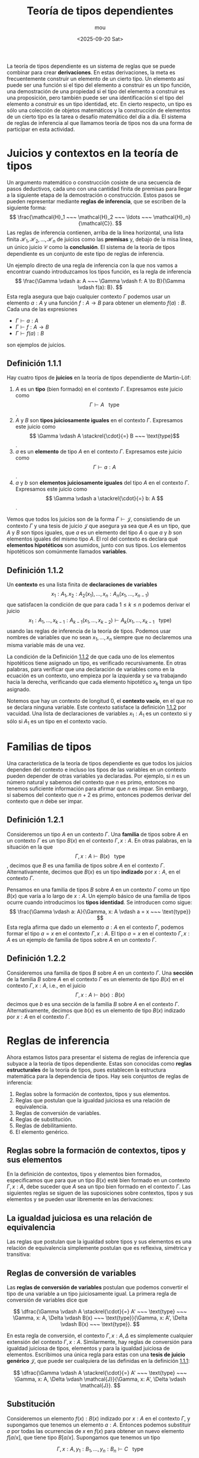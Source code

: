 #+title: Teoría de tipos dependientes
#+author: mou
#+date: <2025-09-20 Sat>
#+export_file_name: dependiente
#+startup: overview

La teoría de tipos dependiente es un sistema de reglas que se puede combinar para crear *derivaciones*. En
estas derivaciones, la meta es frecuentemente construir un elemento de un cierto tipo. Un elemento así puede
ser una función si el tipo del elemento a construir es un tipo función, una demostración de una propiedad
si el tipo del elemento a construir es una proposición, pero también puede ser una identificación si el tipo
del elemento a construir es un tipo identidad, etc. En cierto respecto, un tipo es sólo una colección de
objetos matemáticos y la construcción de elementos de un cierto tipo es la tarea o desafío matemático del
día a día. El sistema de reglas de inferencia al que llamamos teoría de tipos nos da una forma de
participar en esta actividad.

* Juicios y contextos en la teoría de tipos
Un argumento matemático o construcción cosiste de una secuencia de pasos deductivos, cada uno con una
cantidad finita de premisas para llegar a la siguiente etapa de la demostración o construcción. Estos
pasos se pueden representar mediante *reglas de inferencia*, que se escriben de la siguiente forma:
\[
        \frac{\mathcal{H}_1 ~~~ \mathcal{H}_2 ~~~ \ldots ~~~ \mathcal{H}_n}{\mathcal{C}}.
\]
Las reglas de inferencia contienen, arriba de la línea horizontal, una lista finita \(\mathcal{H}_1,
\mathcal{H}_2, \ldots, \mathcal{H}_n\)
de juicios como las *premisas* y, debajo de la misa línea, un único juicio \(\mathcal{C}\) como la *conclusión*. El sistema
de la teoría de tipos dependiente es un conjunto de este tipo de reglas de inferencia.

Un ejemplo directo de una regla de inferencia con la que nos vamos a encontrar cuando introduzcamos los tipos
función, es la regla de inferencia
\[
        \frac{\Gamma \vdash a: A ~~~ \Gamma \vdash f: A \to B}{\Gamma \vdash f(a): B}.
\]
Esta regla asegura que bajo cualquier contexto \(\Gamma\) podemos usar un elemento \(a: A\) y una función
\(f: A \to B\) para obtener un elemento \(f(a): B\). Cada una de las expresiones
- \(\Gamma \vdash a: A\)
- \(\Gamma \vdash f: A \to B\)
- \(\Gamma \vdash f(a): B\)
son ejemplos de juicios.

** Definición 1.1.1
:PROPERTIES:
:CUSTOM_ID: definicion-1-1-1
:END:
Hay cuatro tipos de *juicios* en la teoría de tipos dependiente de Martin-Löf:
1. \(A\) es un *tipo* (bien formado) en el contexto \(\Gamma\). Expresamos este juicio como \[ \Gamma \vdash A ~~~ \text{type} \].
2. \(A\) y \(B\) son *tipos juiciosamente iguales* en el contexto \(\Gamma\). Expresamos este juicio como
   \[ \Gamma \vdash A \stackrel{\cdot}{=} B ~~~ \text{type}\].
3. \(a\) es un *elemento* de tipo \(A\) en el contexto \(\Gamma\). Expresamos este juicio como
   \[ \Gamma \vdash a: A \].
4.  \(a\) y \(b\) son *elementos juiciosamente iguales* del tipo \(A\) en el contexto \(\Gamma\). Expresamos este
   juicio como \[ \Gamma \vdash a \stackrel{\cdot}{=} b: A \].

Vemos que todos los juicios son de la forma \(\Gamma \vdash \mathcal{J}\), consistiendo de un contexto \(\Gamma\)
y una tesis de juicio \(\mathcal{J}\) que asegura ya sea que \(A\) es un tipo, que \(A\) y \(B\) son tipos
iguales, que \(a\) es un elemento del tipo \(A\) o que \(a\) y \(b\) son elementos iguales del mismo tipo
\(A\). El rol del contexto es declara qué *elementos hipotéticos* son asumidos, junto con sus tipos.
Los elementos hipotéticos son comúnmente llamados *variables*.

** Definición 1.1.2
:PROPERTIES:
:CUSTOM_ID: definicion-1-1-2
:END:
Un *contexto* es una lista finita de *declaraciones de variables*
\[\tag{1.1.1}\label{eq:lista-contexto}
  x_1: A_1, x_2: A_2(x_1), \ldots, x_n: A_n(x_1, \ldots, x_{n-1})
\]
que satisfacen la condición de que para cada \(1 \leq k \leq n\) podemos derivar el juicio
\[ x_1: A_1, \ldots, x_{k-1}: A_{k-1}(x_1, \ldots, x_{k-2}) \vdash A_k (x_1, \ldots, x_{k-1} ~~~ \text{type})\]
usando las reglas de inferencia de la teoría de tipos. Podemos usar nombres de variables que no sean
\(x_1, \ldots, x_n\) siempre que no declaremos una misma variable más de una vez.

La condición de la Definición [[#definicion-1-1-2][1.1.2]] de que cada uno de los elementos hipotéticos tiene asignado un tipo,
es verificado recursivamente. En otras palabras, para verificar que una declaración de variables como
en la ecuación \eqref{eq:lista-contexto} es un contexto, uno empieza por la izquierda y se va
trabajando hacia la derecha, verificando que cada elemento hipotético \(x_k\) tenga un tipo asignado.

Notemos que hay un contexto de longitud 0, el *contexto vacío*, en el que no se declara ninguna variable.
Este contexto satisface la definición [[#definicion-1-1-2][1.1.2]] por vacuidad. Una lista de declaraciones de variables
\(x_1: A_1\) es un contexto si y sólo si \(A_1\) es un tipo en el contexto vacío.
* Familias de tipos
Una característica de la teoría de tipos dependiente es que todos los juicios dependen del contexto e
incluso los tipos de las variables en un contexto pueden depender de otras variables ya declaradas.
Por ejemplo, si \(n\) es un número natural y sabemos del contexto que \(n\) es primo, entonces no tenemos
suficiente información para afirmar que \(n\) es impar. Sin embargo, si sabemos del contexto que \(n + 2\)
es primo, entonces podemos derivar del contexto que \(n\) debe ser impar.

** Definición 1.2.1
Consideremos un tipo \(A\) en un contexto \(\Gamma\). Una *familia* de tipos sobre \(A\) en un contexto \(\Gamma\) es un tipo
\(B(x)\) en el contexto \(\Gamma, x: A\). En otras palabras, en la situación en la que
\[ \Gamma, x: A \vdash B(x) ~~~ \text{type} \],
decimos que \(B\) es una familia de tipos sobre \(A\) en el contexto \(\Gamma\). Alternativamente, decimos que
\(B(x)\) es un tipo *indizado* por \(x: A\), en el contexto \(\Gamma\).

Pensamos en una familia de tipos \(B\) sobre \(A\) en un contexto \(\Gamma\) como un tipo \(B(x)\) que varía a lo largo
de \(x: A\). Un ejemplo básico de una familia de tipos ocurre cuando introducimos los *tipos identidad*.
Se introducen como sigue:
\[
        \frac{\Gamma \vdash a: A}{\Gamma, x: A \vdash a = x ~~~ \text{type}}
\]
Esta regla afirma que dado un elemento \(a: A\) en el contexto \(\Gamma\), podemos formar el tipo \(a = x\) en el
contexto \(\Gamma, x: A\). El tipo \(a = x\) en el contexto \(\Gamma, x: A\) es un ejemplo de familia de tipos sobre \(A\)
en un contexto \(\Gamma\).

** Definición 1.2.2
Consideremos una familia de tipos \(B\) sobre \(A\) en un contexto \(\Gamma\). Una *sección* de la familia \(B\) sobre \(A\)
en el contexto \(\Gamma\) es un elemento de tipo \(B(x)\) en el contexto \(\Gamma, x: A\), i.e., en el juicio
\[
        \Gamma, x: A \vdash b(x): B(x)
\]
decimos que \(b\) es una sección de la familia \(B\) sobre \(A\) en el contexto \(\Gamma\). Alternativamente, decimos que
\(b(x)\) es un elemento de tipo \(B(x)\) indizado por \(x: A\) en el contexto \(\Gamma\).
* Reglas de inferencia
Ahora estamos listos para presentar el sistema de reglas de inferencia que subyace a la teoría de tipos
dependiente. Estas son conocidas como *reglas estructurales* de la teoría de tipos, pues establecen la
estructura matemática para la dependencia de tipos. Hay seis conjuntos de reglas de inferencia:
1. Reglas sobre la formación de contextos, tipos y sus elementos.
2. Reglas que postulan que la igualdad juiciosa es una relación de equivalencia.
3. Reglas de conversión de variables.
4. Reglas de substitución.
5. Reglas de debilitamiento.
6. El elemento genérico.

** Reglas sobre la formación de contextos, tipos y sus elementos
En la definición de contextos, tipos y elementos bien formados, especificamos que para que un tipo
\(B(x)\) esté bien formado en un contexto \(\Gamma, x: A\), debe suceder que \(A\) sea un tipo bien formado en el
contexto \(\Gamma\). Las siguientes reglas se siguen de las suposiciones sobre contextos, tipos y sus elementos
y se pueden usar libremente en las derivaciones:
\begin{array}{ccc}
        \dfrac{\Gamma, x: A \vdash B(x) ~~~ \text{type}}{\Gamma \vdash A ~~~ \text{type}} &
        \dfrac{\Gamma \vdash A \stackrel{\cdot}{=} B ~~~ \text{type}}{\Gamma \vdash A ~~~ \text{type}} &
        \dfrac{\Gamma \vdash A \stackrel{\cdot}{=} B ~~~ \text{type}}{\Gamma \vdash B ~~~ \text{type}} \\
        \dfrac{\Gamma \vdash a: A}{\Gamma \vdash A ~~~ {type}} &
        \dfrac{\Gamma \vdash a \stackrel{\cdot}{=} b: A}{\Gamma \vdash a: A} &
        \dfrac{\Gamma \vdash a \stackrel{\cdot}{=} b}{\Gamma \vdash b: A}
\end{array}

** La igualdad juiciosa es una relación de equivalencia
Las reglas que postulan que la igualdad sobre tipos y sus elementos es una relación de equivalencia
simplemente postulan que es reflexiva, simétrica y transitiva:
\begin{array}{ccc}
        \dfrac{\Gamma \vdash A ~~~ \text{type}}{\Gamma \vdash A \stackrel{\cdot}{=} A ~~~ \text{type}} &
        \dfrac{\Gamma \vdash A \stackrel{\cdot}{=} B ~~~ \text{type}}{\Gamma \vdash B \stackrel{\cdot}{=} A ~~~ ~\text{type}} &
        \dfrac{\Gamma \vdash A \stackrel{\cdot}{=} B ~~~ \text{type} ~~~ \Gamma \vdash B \stackrel{\cdot}{=} C ~~~ \text{type}}{\Gamma \vdash A \stackrel{\cdot}{=} C ~~~ \text{type}} \\
        \dfrac{\Gamma \vdash a: A}{\Gamma \vdash a \stackrel{\cdot}{=} a: A} &
        \dfrac{\Gamma \vdash a \stackrel{\cdot}{=} b: A}{\Gamma \vdash b \stackrel{\cdot}{=} a: A} &
        \dfrac{\Gamma \vdash a \stackrel{\cdot}{=} b: A ~~~ \Gamma \vdash b \stackrel{\cdot}{=} c: A}{\Gamma \vdash a \stackrel{\cdot}{=} c: A}
\end{array}

** Reglas de conversión de variables
Las *reglas de conversión de variables* postulan que podemos convertir el tipo de una variable
a un tipo juiciosamente igual. La primera regla de conversión de variables dice que

\[
        \dfrac{\Gamma \vdash A \stackrel{\cdot}{=} A' ~~~ \text{type} ~~~ \Gamma, x: A, \Delta \vdash B(x) ~~~ \text{type}}{\Gamma, x: A', \Delta \vdash B(x) ~~~ \text{type}}.
\]

En esta regla de conversión, el contexto \(\Gamma, x: A, \Delta\) es simplemente cualquier extensión del contexto
\(\Gamma, x: A\).
Similarmente, hay reglas de conversión para igualdad juiciosa de tipos, elementos y para la igualdad
juiciosa de elementos. Escribimos una única regla para estas con una *tesis de juicio genérico*
\(\mathcal{J}\), que puede ser cualquiera de las definidas en la definición [[#definicion-1-1-1][1.1.1]]:

\[
        \dfrac{\Gamma \vdash A \stackrel{\cdot}{=} A' ~~~ \text{type} ~~~ \Gamma, x: A, \Delta \vdash \mathcal{J}}{\Gamma, x: A', \Delta \vdash \mathcal{J}}.
\]
** Substitución
Consideremos un elemento \(f(x): B(x)\) indizado por \(x: A\) en el contexto \(\Gamma\), y supongamos que tenemos un
elemento \(a: A\). Entonces podemos substituir \(a\) por todas las ocurrencias de \(x\) en \(f(x)\) para obtener un
nuevo elemento \(f[a/x]\), que tiene tipo \(B[a/x]\).
Supongamos que tenemos un tipo

\[
        \Gamma, x: A, y_1: B_1, \ldots, y_n: B_n \vdash C ~~~ \text{type}
\]

y un elemento \(a: A\) en el contexto \(\Gamma\). Entonces podemos substituir simultáneamente \(a\) por todas las
ocurrencias de \(x\) en los tipos \(B_1, \ldots, B_n\) y \(C\) para obtener

\[
        \Gamma, y_1: B_1[a/x], \ldots, y_n: B_n[a/x] \vdash C[a/x] ~~~ \text{type}.
\]

Notemos que a las variables \(y_1, \ldots, y_n\) se les asignan nuevos tipos después de realizar la substitución
de \(a\) por \(x\). Similarmente, podemos substituir \(a\) por \(x\) en un elemento \(c: C\) para obtener un elemento
\(c[a/x]: C[a/x]\), y podemos substituir \(a\) por \(x\) en una tesis de igualdad juiciosa ya sea de tipos o
elementos, simplemente substituyendo en ambos lados de la ecuación. La *regla de substitución* es enunciada
usando una tesis de juicio genérico \(\mathcal{J}\):

\[
        \dfrac{\Gamma \vdash a: A ~~~ \Gamma, x: A, \Delta \vdash \mathcal{J}}{\Gamma, \Delta[a/x] \vdash \mathcal{J}[a/x]}S.
\]

Más aún, añadimos dos "reglas de congruencia" para la substitución, que postulan que la substitución
por elementos juiciosamente iguales resulta en tipos y elementos juiciosamente iguales:

\begin{array}{c}
        \dfrac{\Gamma \vdash a \stackrel{\cdot}{=} a': A ~~~ \Gamma, x: A, \Delta \vdash B ~~~ \text{type}}{\Gamma, \Delta[a/x] \vdash B[a/x] \stackrel{\cdot}{=} B[a'/x] ~~~ \text{type} } \\
        \dfrac{\Gamma \vdash a \stackrel{\cdot}{=} a': A ~~~ \Gamma, x: A, \Delta \vdash b: B}{\Gamma, \Delta[a/x] \vdash b[a/x] \stackrel{\cdot}{=} b[a'/x]: B[a/x]
\end{array}

*** Definición 1.3.1
Cuando \(B\) es una familia de tipos sobre \(A\) en un contexto \(\Gamma\) y si tenemos \(a: A\), entonces también decimos
que \(B[a/x]\) es la *fibra* de \(B\) en \(a\). Usualmente escribimos \(B(a)\) para la fibra de \(B\) en \(a\).

Cuando \(b\) es una sección de la familia \(B\) sobre \(A\) en el contexto \(\Gamma\), llamamos al elemento \(b[a/x]\)
el *valor* de \(b\) en \(a\). Escribimos \(b(a)\) para el valor de \(b\) en \(a\).

** Debilitamiento
Si se nos da un tipo \(A\) en un contexto \(\Gamma\), entonces cualquier juicio hecho en un contexto más grande
\(\Gamma, \Delta\) también se puede hacer en el contexto \(\Gamma, x: A, \Delta\), para una variable fresca \(x\).
La regla de *debilitamiento* nos dice que el debilitamiento por un tipo \(A\) en un contexto \(\Gamma\) preserva
la buena formación y la igualdad juiciosa de tipos y elementos

\[
        \dfrac{\Gamma \vdash A ~~~ \text{type} ~~~ ~~~ \Gamma, \Delta \vdash \mathcal{J}}{\Gamma, x: A, \Delta \vdash \mathcal{J}}W.
\]

Este proceso de expandir el contexto por una nueva variable de tipo \(A\) es llamado *debilitamiento* por \(A\).

En la situación más simple en la que el debilitamiento aplica, tenemos dos tipos \(A\) y \(B\) en un contexto
\(\Gamma\). Entonces podemos debilitar \(B\) por \(A\) como sigue:

\[
        \dfrac{\Gamma \vdash A ~~~ \text{type} ~~~ ~~~ \Gamma \vdash B ~~~ \text{type}}{\Gamma, x: A \vdash B ~~~ \text{type}}
\]

para formar el tipo \(B\) en el contexto \(\Gamma, x: A\). El tipo \(B\) en el contexto \(\Gamma, x: A\) es llamado
la *familia constante* \(B\), o la *familia trivial* \(B\).


** Los elementos genéricos
Si se nos da un tipo \(A\) en un contexto \(\Gamma\), entonces podemos debilitar a \(A\) por si mismo para
obtener que \(A\) es un tipo en el contexto \(\Gamma, x: A\). La regla pala el *elemento genérico* asegura que
cualquier elemento hipotético \(x: A\) en el contexto \(\Gamma, x: A\) también es un elemento de tipo \(A\)
en el contexto \(\Gamma, x: A\).

\[
        \dfrac{\Gamma \vdash A ~~~ \text{type}}{\Gamma, x: A \vdash x: A} \delta.
\]

Esta regla también es conocida como *regla de variable*. Una de las razones para incluir el elemento
genérico es asegurarnos de que las variables declaradas en un contexto son de hecho elementos. También
da la *función identidad* sobre el tipo \(A\) en el contexto \(\Gamma\).


* Derivaciones
Una *derivación* en la teoría de tipos es un árbol finito en el que cada nodo es una regla de inferencia
válida. En la raíz del árbol encontramos la conclusión y en las hojas encontramos las hipótesis. Damos
dos ejemplos de derivaciones: una derivación mostrando que cualquier variable se puede cambiar por una
variable nueva y una mostrando que dos variables que no dependen mutuamente de otra pueden ser cambiadas
en su orden.

Dada una derivación con hipótesis \(mathcal{H}_1, \ldots, \mathcal{H}_n\) y conclusión \(\mathcal{C}\),
podemos formar una nueva regla de inferencia

\[
        \dfrac{\mathcal{H}_1 \cdots \mathcal{H}_n}{\mathcal{C}}
\]

Una regla así es llamada *derivable*, pues podemos dar una derivación para ella.

*** Cambiando variables
Las variables se pueden cambiar por variables nuevas. Mostramos esto viendo que la regla de inferencia

\[
        \dfrac{\Gamma, x: A, \Delta \vdash \mathcal{J}}{\Gamma, x': A, \Delta[x'/x] \vdash \mathcal{J}[x'/x]}x'/x
\]

es derivable, donde \(x'\) es una variable que no ocurre en el contexto \(\Gamma, x: A, \Delta\).

En efecto, tenemos la siguiente derivación usando substitución, debilitamiento y el elemento genérico:

\[
        \dfrac{
                \dfrac{\Gamma \vdash A ~~~ \text{type}}{\Gamma, x': A \vdash x': A}\delta ~~~
                \dfrac{\Gamma \vdash A ~~~ \text{type} ~~~ ~~~ \Gamma, x: A, \Delta \vdash \mathcal{J}}{\Gamma, x': A, x: A, \Delta \vdash \mathcal{J}}W
        }{\Gamma, x': A, \Delta[x'/x] \vdash J[x'/x]}S.
\]

En esta derivación es en la regla de debilitamiento que debemos verificar que \(x'\) no ocurre en el
contexto \(\Gamma, x: A, \Delta\).

*** Intercambiando variables
La *regla de intercambio* dice que si tenemos dos tipos \(A\) y \(B\) en un contexto \(\Gamma\), y hacemos un
juicio en el contexto \(\Gamma, x: A, y: B, \Delta\), entonces podemos hacer el mismo juicio en el contexto
\(\Gamma, y: B, x: A, \Delta\) donde el orden de \(x: A\) y \(y: B\) es intercambiado. Más formalmente, la regla
de intercambio es la siguiente regla de inferencia
\[
        \dfrac{\Gamma \vdash B ~~~ \text{type} ~~~ ~~~ \Gamma, x: A, y:B, \Delta \vdash \mathcal{J}}{\Gamma, y: B, x: A, \Delta \vdash \mathcal{J}}.
\]

Como en la regla de cambio de variables, afirmamos que la regla de intercambio es derivable: si tenemos
un juicio
\[
        \Gamma, x: A, y: B, \Delta \vdash \mathcal{J},
\]
entonces podemos cambiar la variable \(y\) por una nueva variable \(y'\) y debilitar el juicio para
obtener el juicio
\[
\Gamma, y: B, x: A, y': B, \Delta[y'/y] \vdash \mathcal{J}[y'/y].
\]
Ahora podemos substituir \(y\) por \(y'\) para obtener el juicio deseado
\(\Gamma, y: B, x: A, \Delta \vdash \mathcal{J}\). La derivación formal es la siguiente:

\[
        \dfrac{
                \dfrac{
                        \dfrac{\Gamma \vdash B ~~~ \text{type}}{\Gamma, y: B \vdash y: B}
                }{\Gamma, y: B, x: A \vdash y: B}
                \dfrac{
                        \Gamma \vdash B ~~~ \text{type} ~~~ ~~~
                        \dfrac{
                                \Gamma, x: A, y: B, \Delta \vdash \mathcal{J}
                        }{\Gamma, x: A, y': B, \Delta[y'/y] \vdash \mathcal{J}[y'/y]}
                }{\Gamma, y: B, x: A, y': B, \Delta[y'/y] \vdash \mathcal{J}[y'/y]}
        }{\Gamma, y:B, x: A, \Delta \vdash \mathcal{J}}
\]
